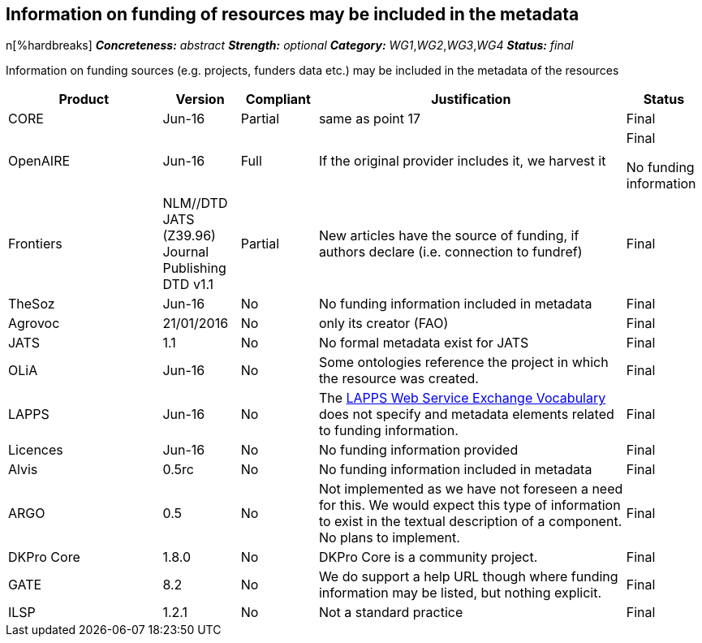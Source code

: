 == Information on funding of resources may be included in the metadata

n[%hardbreaks]
[small]#*_Concreteness:_* __abstract__#
[small]#*_Strength:_* __optional__#
[small]#*_Category:_* __WG1__,__WG2__,__WG3__,__WG4__#
[small]#*_Status:_* __final__#

Information on funding sources (e.g. projects, funders data etc.) may be included in the metadata of the resources

[cols="2,1,1,4,1"]
|====
u|Product|Version|Compliant|Justification|Status

| CORE
| Jun-16
| Partial
| same as point 17
| Final

| OpenAIRE
| Jun-16
f| Full
| If the original provider includes it, we harvest it
| Final

No funding information| Frontiers
| NLM//DTD JATS (Z39.96) Journal Publishing DTD v1.1
| Partial
| New articles have the source of funding, if authors declare (i.e. connection to fundref)
| Final

 | TheSoz
| Jun-16
| No
| No funding information included in metadata
| Final

| Agrovoc
| 21/01/2016
| No
| only its creator (FAO)
o| Final

| JATS
| 1.1
| No
| No formal metadata exist for JATS
| Final

| OLiA
| Jun-16
| No
| Some ontologies reference the project in which the resource was created.
| Final

| LAPPS
| Jun-16
| No
| The link:http://vocab.lappsgrid.org[LAPPS Web Service Exchange Vocabulary] does not specify and metadata elements related to funding information.
| Final

| Licences
| Jun-16
| No
| No funding information provided
| Final

| Alvis
| 0.5rc
| No
| No funding information included in metadata
| Final

| ARGO
| 0.5
| No
| Not implemented as we have not foreseen a need for this.  We would expect this type of information to exist in the textual description of a component.  No plans to implement.
| Final

| DKPro Core
| 1.8.0
| No
| DKPro Core is a community project.
| Final

| GATE
| 8.2
| No
| We do support a help URL though where funding information may be listed, but nothing explicit.
| Final

| ILSP
| 1.2.1
| No
| Not a standard practice
| Final

|====

